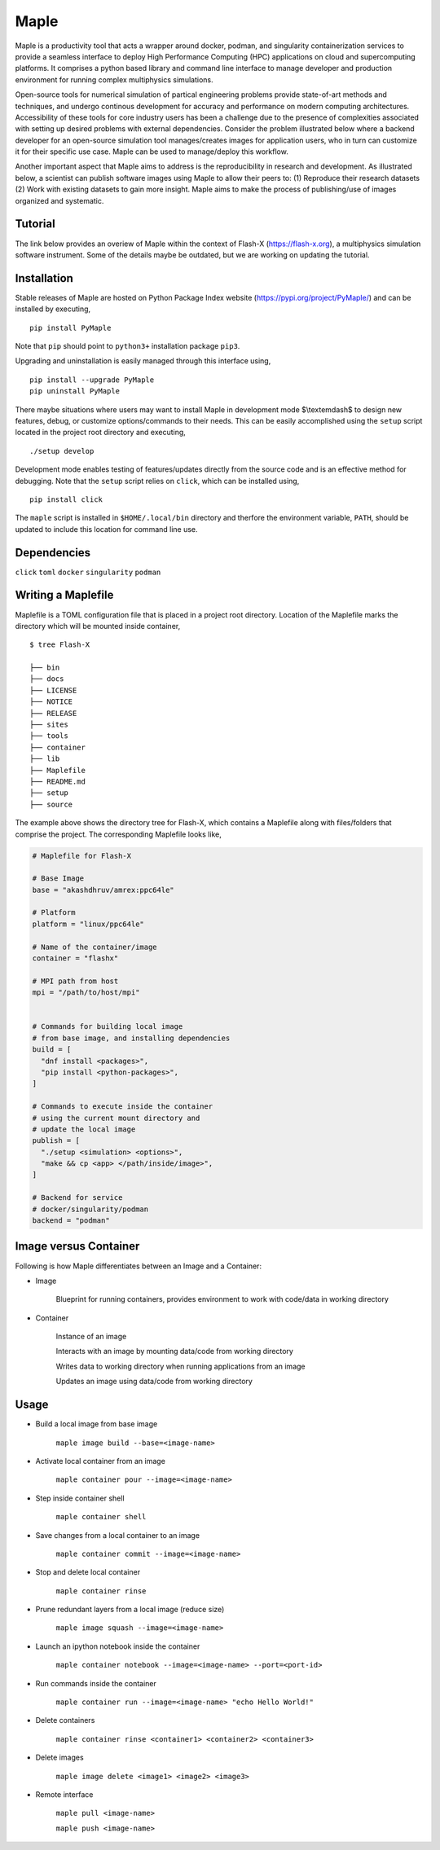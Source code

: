 .. |icon| image:: ./media/icon.svg
  :width: 30
  
============  
|icon| Maple
============

|Code style: black|

|BubbleBox| |FlashX| |FlowX| |Minimal|

Maple is a productivity tool that acts a wrapper around docker, podman, and singularity containerization services to provide a seamless interface to deploy High Performance Computing (HPC) applications on cloud and supercomputing platforms. It comprises a python based library and command line interface to manage developer and production environment for running complex multiphysics simulations.

Open-source tools for numerical simulation of partical engineering problems provide state-of-art methods and techniques, and undergo continous development for accuracy and performance on modern computing architectures. Accessibility of these tools for core industry users has been a challenge due to the presence of complexities associated with setting up desired problems with external dependencies. Consider the problem illustrated below where a backend developer for an open-source simulation tool manages/creates images for application users, who in turn can customize it for their specific use case. Maple can be used to manage/deploy this workflow.

|fig1|

Another important aspect that Maple aims to address is the reproducibility in research and development. As illustrated below, a scientist can publish software images using Maple to allow their peers to: (1) Reproduce their research datasets (2) Work with existing datasets to gain more insight. Maple aims to make the process of publishing/use of images organized and systematic.

|fig2|
    
Tutorial
========

The link below provides an overiew of Maple within the context of Flash-X (https://flash-x.org), a multiphysics simulation software instrument. Some of the details maybe be outdated, but we are working on updating the tutorial.

|Tutorial|

Installation
============

Stable releases of Maple are hosted on Python Package Index website (`<https://pypi.org/project/PyMaple/>`_) and can be installed by executing,

::

   pip install PyMaple
   
Note that ``pip`` should point to ``python3+`` installation package ``pip3``. 

Upgrading and uninstallation is easily managed through this interface using,

::

   pip install --upgrade PyMaple
   pip uninstall PyMaple

There maybe situations where users may want to install Maple in development mode $\\textemdash$ to design new features, debug, or customize options/commands to their needs. This can be easily accomplished using the ``setup`` script located in the project root directory and executing,

::

   ./setup develop

Development mode enables testing of features/updates directly from the source code and is an effective method for debugging. Note that the ``setup`` script relies on ``click``, which can be installed using,

::

  pip install click

The ``maple`` script is installed in ``$HOME/.local/bin`` directory and therfore the environment variable, ``PATH``, should be updated to include this location for command line use.

Dependencies
============

``click`` ``toml`` ``docker`` ``singularity`` ``podman``

Writing a Maplefile
===================

Maplefile is a TOML configuration file that is placed in a project root directory. Location of the Maplefile marks the directory which will be mounted inside container,

::

  $ tree Flash-X
  
  ├── bin 
  ├── docs  
  ├── LICENSE
  ├── NOTICE
  ├── RELEASE
  ├── sites
  ├── tools
  ├── container
  ├── lib
  ├── Maplefile
  ├── README.md
  ├── setup
  ├── source

The example above shows the directory tree for Flash-X, which contains a Maplefile along with files/folders that comprise the project. The corresponding Maplefile looks like,

.. code-block:: python
  
  # Maplefile for Flash-X

  # Base Image
  base = "akashdhruv/amrex:ppc64le"

  # Platform
  platform = "linux/ppc64le"

  # Name of the container/image
  container = "flashx"

  # MPI path from host
  mpi = "/path/to/host/mpi"


  # Commands for building local image
  # from base image, and installing dependencies
  build = [
    "dnf install <packages>", 
    "pip install <python-packages>", 
  ]

  # Commands to execute inside the container
  # using the current mount directory and
  # update the local image
  publish = [
    "./setup <simulation> <options>", 
    "make && cp <app> </path/inside/image>", 
  ]

  # Backend for service
  # docker/singularity/podman
  backend = "podman"
  
Image versus Container
======================

Following is how Maple differentiates between an Image and a Container:

- Image

    Blueprint for running containers, provides environment to work with code/data in working directory

- Container

    Instance of an image

    Interacts with an image by mounting data/code from working directory

    Writes data to working directory when running applications from an image

    Updates an image using data/code from working directory


Usage
=====

- Build a local image from base image

    ``maple image build --base=<image-name>``
- Activate local container from an image

    ``maple container pour --image=<image-name>``
- Step inside container shell

    ``maple container shell``
    
- Save changes from a local container to an image

    ``maple container commit --image=<image-name>`` 

- Stop and delete local container

    ``maple container rinse``

- Prune redundant layers from a local image (reduce size)

    ``maple image squash --image=<image-name>``

- Launch an ipython notebook inside the container

    ``maple container notebook --image=<image-name> --port=<port-id>``

- Run commands inside the container

    ``maple container run --image=<image-name> "echo Hello World!"``

- Delete containers

    ``maple container rinse <container1> <container2> <container3>``

- Delete images

    ``maple image delete <image1> <image2> <image3>``

-  Remote interface 

    ``maple pull <image-name>``
    
    ``maple push <image-name>``

.. |Code style: black| image:: https://img.shields.io/badge/code%20style-black-000000.svg
   :target: https://github.com/psf/black
   
.. |BubbleBox| image:: https://github.com/akashdhruv/Maple/workflows/BubbleBox/badge.svg
.. |FlashX| image:: https://github.com/akashdhruv/Maple/workflows/FlashX/badge.svg
.. |FlowX| image:: https://github.com/akashdhruv/Maple/workflows/FlowX/badge.svg
.. |Minimal| image:: https://github.com/akashdhruv/Maple/workflows/Minimal/badge.svg

.. |Tutorial| image:: http://img.youtube.com/vi/gNmVtj7-RBY/0.jpg
   :target: http://www.youtube.com/watch?v=gNmVtj7-RBY
   
.. |fig1| image:: ./media/maple-use-1.png
    :width: 450px
    
.. |fig2| image:: ./media/maple-use-2.png
    :width: 450px

.. |nbsp|   unicode:: U+00A0 .. NO-BREAK SPACE
